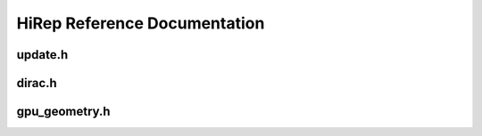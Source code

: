 HiRep Reference Documentation
=============================

update.h
--------

.. doxygenfile:: update.h

dirac.h
-------

.. doxygenfile:: dirac.h

gpu_geometry.h
--------------

.. doxygenfile:: gpu_geometry.h
